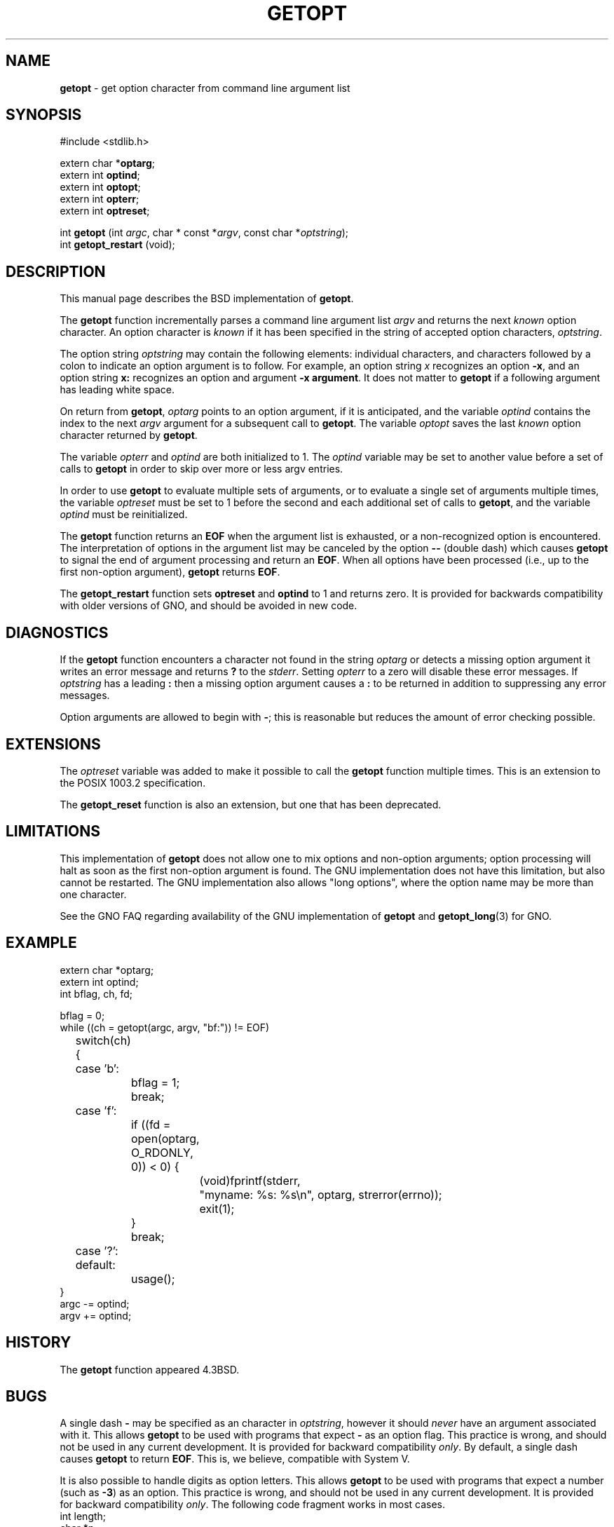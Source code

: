 .\" Copyright (c) 1988, 1991, 1993
.\"	The Regents of the University of California.  All rights reserved.
.\"
.\" Redistribution and use in source and binary forms, with or without
.\" modification, are permitted provided that the following conditions
.\" are met:
.\" 1. Redistributions of source code must retain the above copyright
.\"    notice, this list of conditions and the following disclaimer.
.\" 2. Redistributions in binary form must reproduce the above copyright
.\"    notice, this list of conditions and the following disclaimer in the
.\"    documentation and/or other materials provided with the distribution.
.\" 3. All advertising materials mentioning features or use of this software
.\"    must display the following acknowledgement:
.\"	This product includes software developed by the University of
.\"	California, Berkeley and its contributors.
.\" 4. Neither the name of the University nor the names of its contributors
.\"    may be used to endorse or promote products derived from this software
.\"    without specific prior written permission.
.\"
.\" THIS SOFTWARE IS PROVIDED BY THE REGENTS AND CONTRIBUTORS ``AS IS'' AND
.\" ANY EXPRESS OR IMPLIED WARRANTIES, INCLUDING, BUT NOT LIMITED TO, THE
.\" IMPLIED WARRANTIES OF MERCHANTABILITY AND FITNESS FOR A PARTICULAR PURPOSE
.\" ARE DISCLAIMED.  IN NO EVENT SHALL THE REGENTS OR CONTRIBUTORS BE LIABLE
.\" FOR ANY DIRECT, INDIRECT, INCIDENTAL, SPECIAL, EXEMPLARY, OR CONSEQUENTIAL
.\" DAMAGES (INCLUDING, BUT NOT LIMITED TO, PROCUREMENT OF SUBSTITUTE GOODS
.\" OR SERVICES; LOSS OF USE, DATA, OR PROFITS; OR BUSINESS INTERRUPTION)
.\" HOWEVER CAUSED AND ON ANY THEORY OF LIABILITY, WHETHER IN CONTRACT, STRICT
.\" LIABILITY, OR TORT (INCLUDING NEGLIGENCE OR OTHERWISE) ARISING IN ANY WAY
.\" OUT OF THE USE OF THIS SOFTWARE, EVEN IF ADVISED OF THE POSSIBILITY OF
.\" SUCH DAMAGE.
.\"
.\"     @(#)getopt.3	8.4 (Berkeley) 4/19/94
.\"
.TH GETOPT 3 "26 January 1997" GNO "Library Routines"
.SH NAME
.BR getopt
\- get option character from command line argument list
.SH SYNOPSIS
#include <stdlib.h>
.sp 1
extern char *\fBoptarg\fR;
.br
extern int   \fBoptind\fR;
.br
extern int   \fBoptopt\fR;
.br
extern int   \fBopterr\fR;
.br
extern int   \fBoptreset\fR;
.sp 1
int
\fBgetopt\fR (int \fIargc\fR, char * const *\fIargv\fR, 
const char *\fIoptstring\fR);
.br
int \fBgetopt_restart\fR (void);
.SH DESCRIPTION
This manual page describes the BSD implementation of 
.BR getopt .
.LP
The
.BR getopt 
function incrementally parses a command line argument list
.I argv
and returns the next
.IR known 
option character.
An option character is
.IR known 
if it has been specified in the string of accepted option characters,
.IR optstring .
.LP
The option string
.I optstring
may contain the following elements: individual characters, and
characters followed by a colon to indicate an option argument
is to follow.
For example, an option string
.IR x
recognizes an option
.BR -x ,
and an option string
.BR x:
recognizes an option and argument
.BR "-x argument" .
It does not matter to
.BR getopt 
if a following argument has leading white space.
.LP
On return from
.BR getopt ,
.IR optarg
points to an option argument, if it is anticipated,
and the variable
.IR optind
contains the index to the next
.I argv
argument for a subsequent call
to
.BR getopt .
The variable
.IR optopt
saves the last
.IR known 
option character returned by
.BR getopt .
.LP
The variable
.IR opterr
and
.IR optind
are both initialized to 1.
The
.IR optind
variable may be set to another value before a set of calls to
.BR getopt 
in order to skip over more or less argv entries.
.LP
In order to use
.BR getopt 
to evaluate multiple sets of arguments, or to evaluate a single set of
arguments multiple times,
the variable
.IR optreset
must be set to 1 before the second and each additional set of calls to
.BR getopt ,
and the variable
.IR optind
must be reinitialized.
.LP
The
.BR getopt 
function
returns an
.BR EOF
when the argument list is exhausted, or a non-recognized
option is encountered.
The interpretation of options in the argument list may be canceled
by the option
.BR "--"
(double dash) which causes
.BR getopt 
to signal the end of argument processing and return an
.BR EOF . 
When all options have been processed (i.e., up to the first non-option
argument),
.BR getopt 
returns
.BR EOF .
.LP
The
.BR getopt_restart
function sets
.BR optreset
and
.BR optind
to 1 and returns zero.  It is provided for backwards compatibility
with older versions of GNO, and should be avoided in new code.
.SH DIAGNOSTICS
If the
.BR getopt 
function encounters a character not found in the string
.IR optarg
or detects
a missing option argument it writes an error message and returns
.BR ?
to the
.IR stderr .
Setting
.IR opterr
to a zero will disable these error messages.
If
.IR optstring 
has a leading 
.BR \&:
then a missing option argument causes a
.BR \&:
to be returned in addition to suppressing any error messages.
.LP
Option arguments are allowed to begin with
.BR \- ;
this is reasonable but
reduces the amount of error checking possible.
.SH EXTENSIONS
The
.IR optreset
variable was added to make it possible to call the
.BR getopt 
function multiple times.
This is an extension to the POSIX 1003.2 specification.
.LP
The
.BR getopt_reset
function is also an extension, but one that has been deprecated.
.SH LIMITATIONS
This implementation of
.BR getopt
does not allow one to mix options and non-option arguments; option
processing will halt as soon as the first non-option argument is
found.  The GNU implementation does not have this limitation, but also
cannot be restarted.  The GNU implementation also allows "long options",
where the option name may be more than one character.
.LP
See the GNO FAQ regarding availability of the GNU implementation of
.BR getopt
and 
.BR getopt_long (3)
for GNO.
.SH EXAMPLE
.nf
extern char *optarg;
extern int optind;
int bflag, ch, fd;

bflag = 0;
while ((ch = getopt(argc, argv, "bf:")) != EOF)
	switch(ch) {
	case 'b':
		bflag = 1;
		break;
	case 'f':
		if ((fd = open(optarg, O_RDONLY, 0)) < 0) {
			(void)fprintf(stderr,
			    "myname: %s: %s\en", optarg, strerror(errno));
			exit(1);
		}
		break;
	case '?':
	default:
		usage();
}
argc -= optind;
argv += optind;
.fi
.SH HISTORY
The
.BR getopt 
function appeared 4.3BSD.
.SH BUGS
A single dash
.BR \-
may be specified as an character in
.IR optstring ,
however it should
.IR never 
have an argument associated with it.
This allows
.BR getopt 
to be used with programs that expect
.BR \-
as an option flag.
This practice is wrong, and should not be used in any current development.
It is provided for backward compatibility
.IR only .
By default, a single dash causes
.BR getopt 
to return
.BR EOF .
This is, we believe, compatible with System V.
.LP
It is also possible to handle digits as option letters.
This allows
.BR getopt 
to be used with programs that expect a number (such as
.BR \-3 )
as an option.
This practice is wrong, and should not be used in any current development.
It is provided for backward compatibility
.IR only .
The following code fragment works in most cases.
.nf
int length;
char *p;

while ((c = getopt(argc, argv, "0123456789")) != EOF)
	switch (c) {
	case '0': case '1': case '2': case '3': case '4':
	case '5': case '6': case '7': case '8': case '9':
		p = argv[optind - 1];
		if (p[0] == '-' && p[1] == ch && !p[2])
			length = atoi(++p);
		else
			length = atoi(argv[optind] + 1);
		break;
	}
}
.fi
.SH SEE ALSO
.BR getsubopt (3),
.BR getopt_long (3G).

